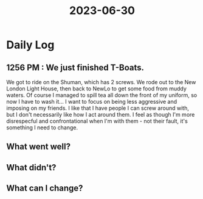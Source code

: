 :PROPERTIES:
:ID:       947193cc-d145-43d8-899b-de2bc55977d4
:END:
#+title: 2023-06-30


* Daily Log
** 1256 PM : We just finished T-Boats.
We got to ride on the Shuman, which has 2 screws. We rode out to the New London Light House, then back to NewLo to get some food from muddy waters. Of course I managed to spill tea all down the front of my uniform, so now I have to wash it... I want to focus on being less aggressive and imposing on my friends. I like that I have people I can screw around with, but I don't necessarily like how I act around them. I feel as though I'm more disrespecful and confrontational when I'm with them - not their fault, it's something I need to change. 
** What went well?

** What didn't?

** What can I change?

